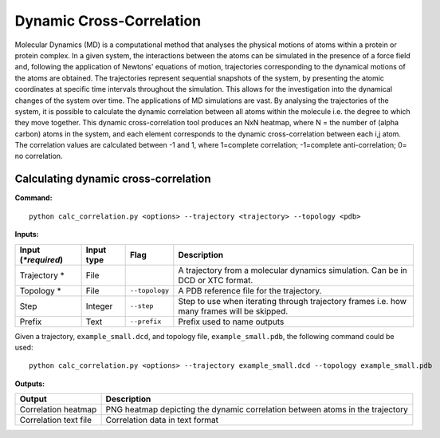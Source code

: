 Dynamic Cross-Correlation
=========================

Molecular Dynamics (MD) is a computational method that analyses the physical motions of atoms within a protein or protein complex. In a given system, the interactions between the atoms can be simulated in the presence of a force field and, following the application of Newtons' equations of motion, trajectories corresponding to the dynamical motions of the atoms are obtained. The trajectories represent sequential snapshots of the system, by presenting the atomic coordinates at specific time intervals throughout the simulation. This allows for the investigation into the dynamical changes of the system over time. The applications of MD simulations are vast. By analysing the trajectories of the system, it is possible to calculate the dynamic correlation between all atoms within the molecule i.e. the degree to which they move together. This dynamic cross-correlation tool produces an NxN heatmap, where N = the number of (alpha carbon) atoms in the system, and each element corresponds to the dynamic cross-correlation between each i,j atom. The correlation values are calculated between -1 and 1, where 1=complete correlation; -1=complete anti-correlation; 0= no correlation. 

Calculating dynamic cross-correlation
---------------------------------------

**Command:** :: 
	
	python calc_correlation.py <options> --trajectory <trajectory> --topology <pdb>

**Inputs:**

=========================  ===========  ====================  ========================================================================================================================================================
 Input (*\*required*)      Input type   Flag                  Description                  
=========================  ===========  ====================  ========================================================================================================================================================
Trajectory *               File                               A trajectory from a molecular dynamics simulation. Can be in DCD or XTC format.
Topology *                 File         ``--topology``        A PDB reference file for the trajectory.
Step                       Integer      ``--step``            Step to use when iterating through trajectory frames i.e. how many frames will be skipped.
Prefix                     Text         ``--prefix``          Prefix used to name outputs 
=========================  ===========  ====================  ========================================================================================================================================================

Given a trajectory, ``example_small.dcd``, and topology file, ``example_small.pdb``, the following command could be used: ::

	python calc_correlation.py <options> --trajectory example_small.dcd --topology example_small.pdb



**Outputs:**

=====================  ===================================================================================================================================================================
Output                 Description
=====================  ===================================================================================================================================================================
Correlation heatmap    PNG heatmap depicting the dynamic correlation between atoms in the trajectory 
Correlation text file  Correlation data in text format
=====================  ===================================================================================================================================================================
